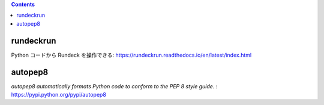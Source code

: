 .. title: Python いろいろメモ
.. tags: python
.. date: 2018-10-29
.. slug: index
.. status: published


.. raw:: html

  <details><summary>目次</summary>

.. contents::

.. raw:: html

  </details>


rundeckrun
==========
Python コードから Rundeck を操作できる: https://rundeckrun.readthedocs.io/en/latest/index.html

autopep8
========
`autopep8 automatically formats Python code to conform to the PEP 8 style guide.` : https://pypi.python.org/pypi/autopep8
